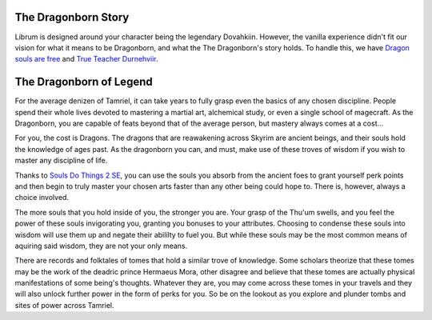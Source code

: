The Dragonborn Story
--------------------

Librum is designed around your character being the legendary Dovahkiin. However, the vanilla experience didn't fit our vision for what it means to be Dragonborn, and what the The Dragonborn's story holds. To handle this, we have `Dragon souls are free <https://www.nexusmods.com/skyrimspecialedition/mods/46794/>`_ and `True Teacher Durnehviir <https://www.nexusmods.com/skyrimspecialedition/mods/44969>`_.

The Dragonborn of Legend
------------------------

For the average denizen of Tamriel, it can take years to fully grasp even the basics of any chosen discipline. People spend their whole lives devoted to mastering a martial art, alchemical study, or even a single school of magecraft. As the Dragonborn, you are capable of feats beyond that of the average person, but mastery always comes at a cost...

For you, the cost is Dragons. The dragons that are reawakening across Skyrim are ancient beings, and their souls hold the knowledge of ages past. As the dragonborn you can, and must, make use of these troves of wisdom if you wish to master any discipline of life.

Thanks to `Souls Do Things 2 SE
<https://www.nexusmods.com/skyrimspecialedition/mods/33518>`_, you can use the souls you absorb from the ancient foes to grant yourself perk points and then begin to truly master your chosen arts faster than any other being could hope to. There is, however, always a choice involved.

The more souls that you hold inside of you, the stronger you are. Your grasp of the Thu'um swells, and you feel the power of these souls invigorating you, granting you bonuses to your attributes. Choosing to condense these souls into wisdom will use them up and negate their abililty to fuel you. But while these souls may be the most common means of aquiring said wisdom, they are not your only means.

There are records and folktales of tomes that hold a similar trove of knowledge. Some scholars theorize that these tomes may be the work of the deadric prince Hermaeus Mora, other disagree and believe that these tomes are actually physical manifestations of some being's thoughts. Whatever they are, you may come across these tomes in your travels and they will also unlock further power in the form of perks for you. So be on the lookout as you explore and plunder tombs and sites of power across Tamriel.
